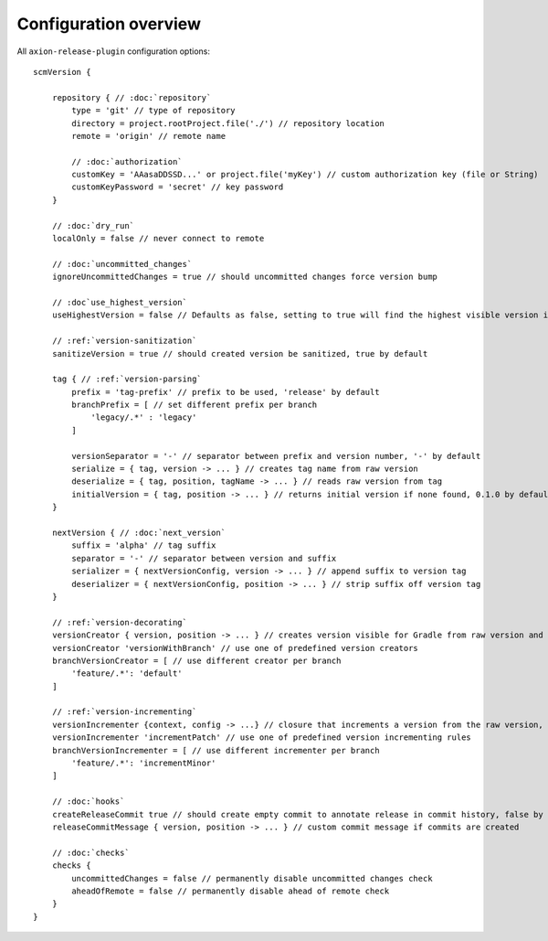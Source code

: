 Configuration overview
======================

All ``axion-release-plugin`` configuration options:

.. parsed-literal::

    scmVersion {

        repository { // :doc:`repository`
            type = 'git' // type of repository
            directory = project.rootProject.file('./') // repository location
            remote = 'origin' // remote name

            // :doc:`authorization`
            customKey = 'AAasaDDSSD...' or project.file('myKey') // custom authorization key (file or String)
            customKeyPassword = 'secret' // key password
        }

        // :doc:`dry_run`
        localOnly = false // never connect to remote

        // :doc:`uncommitted_changes`
        ignoreUncommittedChanges = true // should uncommitted changes force version bump

        // :doc`use_highest_version`
        useHighestVersion = false // Defaults as false, setting to true will find the highest visible version in the commit tree

        // :ref:`version-sanitization`
        sanitizeVersion = true // should created version be sanitized, true by default

        tag { // :ref:`version-parsing`
            prefix = 'tag-prefix' // prefix to be used, 'release' by default
            branchPrefix = [ // set different prefix per branch
                'legacy/.*' : 'legacy'
            ]

            versionSeparator = '-' // separator between prefix and version number, '-' by default
            serialize = { tag, version -> ... } // creates tag name from raw version
            deserialize = { tag, position, tagName -> ... } // reads raw version from tag
            initialVersion = { tag, position -> ... } // returns initial version if none found, 0.1.0 by default
        }

        nextVersion { // :doc:`next_version`
            suffix = 'alpha' // tag suffix
            separator = '-' // separator between version and suffix
            serializer = { nextVersionConfig, version -> ... } // append suffix to version tag
            deserializer = { nextVersionConfig, position -> ... } // strip suffix off version tag
        }

        // :ref:`version-decorating`
        versionCreator { version, position -> ... } // creates version visible for Gradle from raw version and current position in scm
        versionCreator 'versionWithBranch' // use one of predefined version creators
        branchVersionCreator = [ // use different creator per branch
            'feature/.*': 'default'
        ]

        // :ref:`version-incrementing`
        versionIncrementer {context, config -> ...} // closure that increments a version from the raw version, current position in scm and config
        versionIncrementer 'incrementPatch' // use one of predefined version incrementing rules
        branchVersionIncrementer = [ // use different incrementer per branch
            'feature/.*': 'incrementMinor'
        ]

        // :doc:`hooks`
        createReleaseCommit true // should create empty commit to annotate release in commit history, false by default
        releaseCommitMessage { version, position -> ... } // custom commit message if commits are created

        // :doc:`checks`
        checks {
            uncommittedChanges = false // permanently disable uncommitted changes check
            aheadOfRemote = false // permanently disable ahead of remote check
        }
    }

